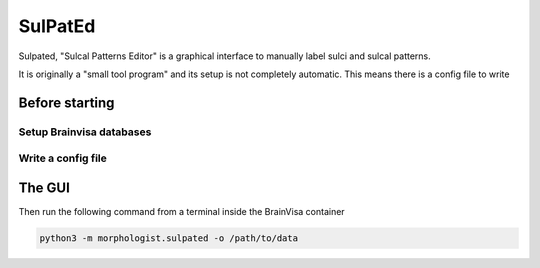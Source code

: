 ========
SulPatEd
========

Sulpated, "Sulcal Patterns Editor" is a graphical interface to manually label sulci and sulcal patterns.

It is originally a "small tool program" and its setup is not completely automatic. This means there is a config file to write

Before starting
===============

Setup Brainvisa databases
-------------------------

Write a config file
-------------------

The GUI
=======

Then run the following command from a terminal inside the BrainVisa container

.. code-block:: bash

    python3 -m morphologist.sulpated -o /path/to/data


